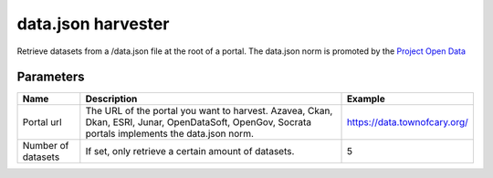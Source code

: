 data.json harvester
=========================

Retrieve datasets from a /data.json file at the root of a portal. The data.json norm is promoted by the `Project Open Data <https://project-open-data.cio.gov/>`_

Parameters
----------

.. list-table::
   :header-rows: 1

   * * Name
     * Description
     * Example
   * * Portal url 
     * The URL of the portal you want to harvest. Azavea, Ckan, Dkan, ESRI, Junar, OpenDataSoft, OpenGov, Socrata portals implements the data.json norm.
     * https://data.townofcary.org/
   * * Number of datasets
     * If set, only retrieve a certain amount of datasets.
     * 5
